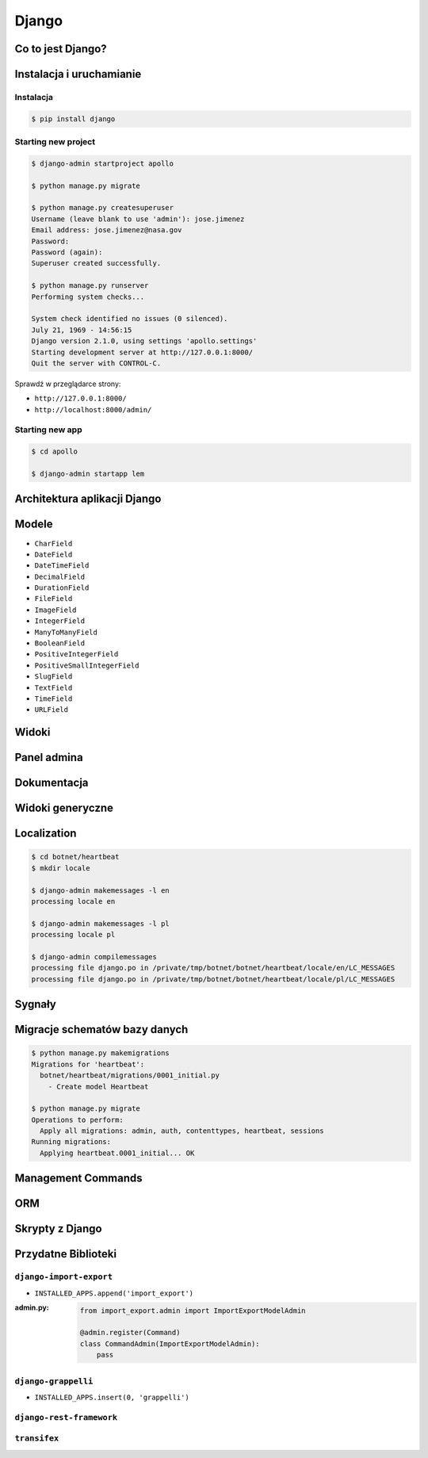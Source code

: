 ******
Django
******

Co to jest Django?
==================

Instalacja i uruchamianie
=========================

Instalacja
----------
.. code-block:: console

    $ pip install django

Starting new project
--------------------
.. code-block:: console

    $ django-admin startproject apollo

    $ python manage.py migrate

    $ python manage.py createsuperuser
    Username (leave blank to use 'admin'): jose.jimenez
    Email address: jose.jimenez@nasa.gov
    Password:
    Password (again):
    Superuser created successfully.

    $ python manage.py runserver
    Performing system checks...

    System check identified no issues (0 silenced).
    July 21, 1969 - 14:56:15
    Django version 2.1.0, using settings 'apollo.settings'
    Starting development server at http://127.0.0.1:8000/
    Quit the server with CONTROL-C.

Sprawdź w przeglądarce strony:

* ``http://127.0.0.1:8000/``
* ``http://localhost:8000/admin/``

Starting new app
----------------
.. code-block:: console

    $ cd apollo

    $ django-admin startapp lem

Architektura aplikacji Django
=============================

Modele
======
- ``CharField``
- ``DateField``
- ``DateTimeField``
- ``DecimalField``
- ``DurationField``
- ``FileField``
- ``ImageField``
- ``IntegerField``
- ``ManyToManyField``
- ``BooleanField``
- ``PositiveIntegerField``
- ``PositiveSmallIntegerField``
- ``SlugField``
- ``TextField``
- ``TimeField``
- ``URLField``


Widoki
======

Panel admina
============

Dokumentacja
============

Widoki generyczne
=================

Localization
============
.. code-block:: console

    $ cd botnet/heartbeat
    $ mkdir locale

    $ django-admin makemessages -l en
    processing locale en

    $ django-admin makemessages -l pl
    processing locale pl

    $ django-admin compilemessages
    processing file django.po in /private/tmp/botnet/botnet/heartbeat/locale/en/LC_MESSAGES
    processing file django.po in /private/tmp/botnet/botnet/heartbeat/locale/pl/LC_MESSAGES

Sygnały
=======

Migracje schematów bazy danych
==============================

.. code-block:: console

    $ python manage.py makemigrations
    Migrations for 'heartbeat':
      botnet/heartbeat/migrations/0001_initial.py
        - Create model Heartbeat

    $ python manage.py migrate
    Operations to perform:
      Apply all migrations: admin, auth, contenttypes, heartbeat, sessions
    Running migrations:
      Applying heartbeat.0001_initial... OK

Management Commands
===================

ORM
===

Skrypty z Django
================

Przydatne Biblioteki
====================

``django-import-export``
------------------------
* ``INSTALLED_APPS.append('import_export')``


:admin.py:
    .. code-block:: python

        from import_export.admin import ImportExportModelAdmin

        @admin.register(Command)
        class CommandAdmin(ImportExportModelAdmin):
            pass

``django-grappelli``
--------------------
* ``INSTALLED_APPS.insert(0, 'grappelli')``

``django-rest-framework``
-------------------------

``transifex``
-------------
